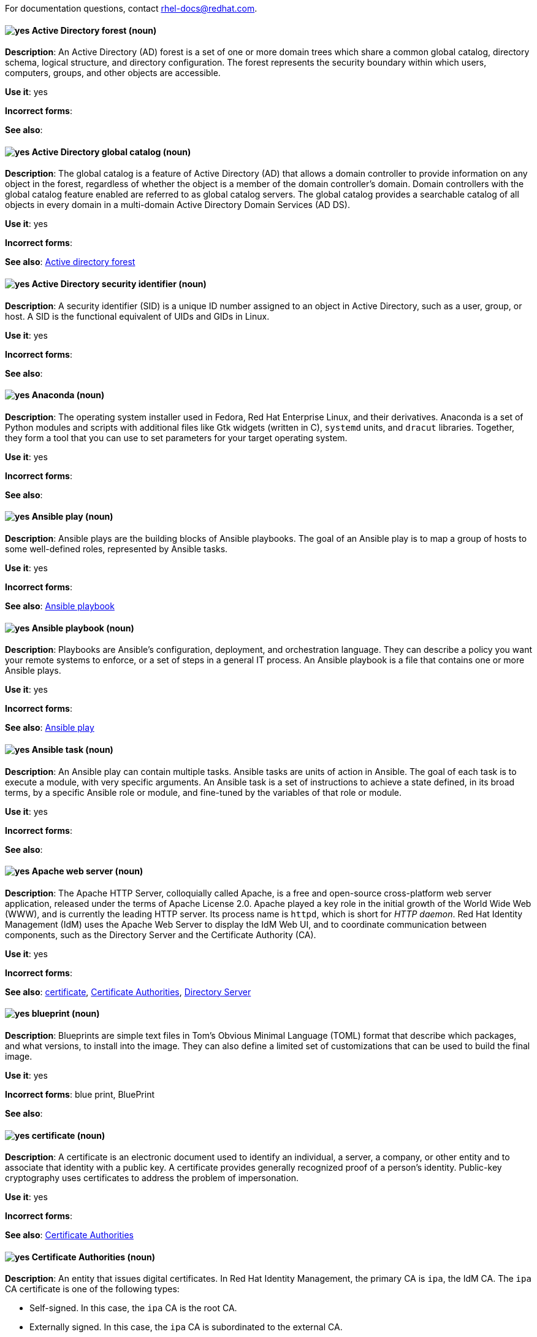 [[red-hat-enterprise-linux-conventions]]

For documentation questions, contact rhel-docs@redhat.com.

[discrete]
[[active-directory-forest]]
==== image:images/yes.png[yes] Active Directory forest (noun)
*Description*: An Active Directory (AD) forest is a set of one or more domain trees which share a common global catalog, directory schema, logical structure, and directory configuration. The forest represents the security boundary within which users, computers, groups, and other objects are accessible.

*Use it*: yes

*Incorrect forms*:

*See also*:

[discrete]
[[active-directory-global-catalog]]
==== image:images/yes.png[yes] Active Directory global catalog (noun)
*Description*: The global catalog is a feature of Active Directory (AD) that allows a domain controller to provide information on any object in the forest, regardless of whether the object is a member of the domain controller’s domain. Domain controllers with the global catalog feature enabled are referred to as global catalog servers.  The global catalog provides a searchable catalog of all objects in every domain in a multi-domain Active Directory Domain Services (AD DS).

*Use it*: yes

*Incorrect forms*:

*See also*: xref:active-directory-forest[Active directory forest]

[discrete]
[[active-directory-security-identifier]]
==== image:images/yes.png[yes] Active Directory security identifier (noun)
*Description*: A security identifier (SID) is a unique ID number assigned to an object in Active Directory, such as a user, group, or host. A SID is the functional equivalent of UIDs and GIDs in Linux.

*Use it*: yes

*Incorrect forms*:

*See also*:

[discrete]
[[anaconda]]
==== image:images/yes.png[yes] Anaconda (noun)
*Description*: The operating system installer used in Fedora, Red Hat Enterprise Linux, and their derivatives. Anaconda is a set of Python modules and scripts with additional files like Gtk widgets (written in C), `systemd` units, and `dracut` libraries. Together, they form a tool that you can use to set parameters for your target operating system.

*Use it*: yes

*Incorrect forms*:

*See also*:

[discrete]
[[ansible-play]]
==== image:images/yes.png[yes] Ansible play (noun)
*Description*: Ansible plays are the building blocks of Ansible playbooks. The goal of an Ansible play is to map a group of hosts to some well-defined roles, represented by Ansible tasks.

*Use it*: yes

*Incorrect forms*:

*See also*: xref:ansible-playbook[Ansible playbook]

[discrete]
[[ansible-playbook]]
==== image:images/yes.png[yes] Ansible playbook (noun)
*Description*: Playbooks are Ansible’s configuration, deployment, and orchestration language. They can describe a policy you want your remote systems to enforce, or a set of steps in a general IT process. An Ansible playbook is a file that contains one or more Ansible plays.

*Use it*: yes

*Incorrect forms*:

*See also*: xref:ansible-play[Ansible play]

[discrete]
[[ansible-task]]
==== image:images/yes.png[yes] Ansible task (noun)
*Description*: An Ansible play can contain multiple tasks. Ansible tasks are units of action in Ansible. The goal of each task is to execute a module, with very specific arguments.
An Ansible task is a set of instructions to achieve a state defined, in its broad terms, by a specific Ansible role or module, and fine-tuned by the variables of that role or module.

*Use it*: yes

*Incorrect forms*:

*See also*:

[discrete]
[[apache-web-server]]
==== image:images/yes.png[yes] Apache web server (noun)
*Description*: The Apache HTTP Server, colloquially called Apache, is a free and open-source cross-platform web server application, released under the terms of Apache License 2.0. Apache played a key role in the initial growth of the World Wide Web (WWW), and is currently the leading HTTP server. Its process name is `httpd`, which is short for _HTTP daemon_. Red Hat Identity Management (IdM) uses the Apache Web Server to display the IdM Web UI, and to coordinate communication between components, such as the Directory Server and the Certificate Authority (CA).

*Use it*: yes

*Incorrect forms*:

*See also*: xref:certificate[certificate], xref:certificate-authorities[Certificate Authorities], xref:directory-server[Directory Server]

[discrete]
[[blueprint]]
==== image:images/yes.png[yes] blueprint (noun)
*Description*: Blueprints are simple text files in Tom's Obvious Minimal Language (TOML) format that describe which packages, and what versions, to install into the image. They can also define a limited set of customizations that can be used to build the final image.

*Use it*: yes

*Incorrect forms*: blue print, BluePrint

*See also*:

[discrete]
[[certificate]]
==== image:images/yes.png[yes] certificate (noun)
*Description*: A certificate is an electronic document used to identify an individual, a server, a company, or other entity and to associate that identity with a public key. A certificate provides generally recognized proof of a person's identity. Public-key cryptography uses certificates to address the problem of impersonation.

*Use it*: yes

*Incorrect forms*:

*See also*: xref:certificate-authorities[Certificate Authorities]

[discrete]
[[certificate-authorities]]
==== image:images/yes.png[yes] Certificate Authorities (noun)
*Description*: An entity that issues digital certificates. In Red Hat Identity Management, the primary CA is `ipa`, the IdM CA. The `ipa` CA certificate is one of the following types:
--
* Self-signed. In this case, the `ipa` CA is the root CA.
* Externally signed. In this case, the `ipa` CA is subordinated to the external CA.
--
In IdM, you can also create multiple *sub-CAs*. Sub-CAs are IdM CAs whose certificates are one of the following types:

* Signed by the `ipa` CA.
* Signed by any of the intermediate CAs between itself and `ipa` CA. The certificate of a sub-CA cannot be self-signed.

*Use it*: yes

*Incorrect forms*:

*See also*: xref:certificate[certificate]

[discrete]
[[clean-install]]
==== image:images/yes.png[yes] clean install (noun)
*Description*: A clean install removes all traces of the previously installed operating system, system data, configurations, and applications and installs the latest version of the operating system.

*Use it*: yes

*Incorrect forms*:

*See also*: xref:upgrade-rhel[upgrade], xref:in-place-upgrade[in-place upgrade]

[discrete]
[[commit]]
==== image:images/yes.png[yes] commit (noun)
*Description*: A release or image version of the operating system. Image Builder generates an OSTree commit for RHEL for Edge images. You can use these images to install or update RHEL on Edge servers.

*Use it*: yes

*Incorrect forms*:

*See also*: xref:ostree[ostree]

[discrete]
[[compose]]
==== image:images/yes.png[yes] compose (noun)
*Description*: Composes are individual builds of a system image, based on a particular version of a particular blueprint. Compose as a term refers to the system image, the logs from its creation, inputs, metadata, and the process itself.

*Use it*: yes

*Incorrect forms*:

*See also*: xref:blueprint[blueprint]

[discrete]
[[control-node]]
==== image:images/yes.png[yes] control node (noun)
*Description*: Any machine with Ansible installed. You can run commands and playbooks, invoking /usr/bin/ansible or /usr/bin/ansible-playbook, from any control node. You can use any computer that has Python installed on it as a control node - laptops, shared desktops, and servers can all run Ansible. However, you cannot use a Windows machine as a control node. You can have multiple control nodes.

*Use it*: yes

*Incorrect forms*:

*See also*: xref:ansible-playbook[Ansible playbook]

[discrete]
[[conversion]]
==== image:images/yes.png[yes] conversion (noun)
*Description*: An operating system conversion is when you convert your operating system from a different Linux distribution to Red Hat Enterprise Linux.

*Use it*: yes

*Incorrect forms*:

*See also*:

[discrete]
[[cross-forest-trust]]
==== image:images/yes.png[yes] cross-forest trust (noun)
*Description*: A trust establishes an access relationship between two Kerberos realms, allowing users and services in one domain to access resources in another domain.
With a cross-forest trust between an Active Directory (AD) forest root domain and an IdM domain, users from the AD forest domains can interact with Linux machines and services from the IdM domain. From the perspective of AD, Identity Management represents a separate AD forest with a single AD domain.

*Use it*: yes

*Incorrect forms*:

*See also*: xref:active-directory-forest[Active Directory forest]

[discrete]
[[customization]]
==== image:images/yes.png[yes] customization (noun)
*Description*: Customizations are specifications for the system that are not packages. This includes users, groups, and SSH keys.

*Use it*: yes

*Incorrect forms*:

*See also*:

[discrete]
[[directory-server]]
==== image:images/yes.png[yes] Directory Server (noun)
*Description*: A Directory Server centralizes user identity and application information. It provides an operating system-independent, network-based registry for storing application settings, user profiles, group data, policies, and access control information. Each resource on the network is considered an object by the directory server. Information about a particular resource is stored as a collection of attributes associated with that resource or object.
Red Hat Directory Server conforms to LDAP standards.

*Use it*: yes

*Incorrect forms*:

*See also*: xref:ldap[LDAP]

[discrete]
[[dns-ptr-records]]
==== image:images/yes.png[yes] DNS PTR records (noun)
*Description*: DNS pointer (PTR) records resolve an IP address of a host to a domain or host name. PTR records are the opposite of DNS A and AAAA records, which resolve host names to IP addresses. DNS PTR records enable reverse DNS lookups. PTR records are stored on the DNS server.

*Use it*: yes

*Incorrect forms*:

*See also*:

[discrete]
[[dns-srv-records]]
==== image:images/yes.png[yes] DNS SRV records (noun)
*Description*: A DNS service (SRV) record defines the hostname, port number, transport protocol, priority and weight of a service available in a domain. You can use SRV records to locate IdM servers and replicas.

*Use it*: yes

*Incorrect forms*:

*See also*:

[discrete]
[[domain-controller]]
==== image:images/yes.png[yes] domain controller (noun)
*Description*: A domain controller (DC) is a host that responds to security authentication requests within a domain and controls access to resources in that domain. IdM servers work as DCs for the IdM domain. A DC authenticates users, stores user account information and enforces security policy for a domain. When a user logs into a domain, the DC authenticates and validates their credentials and either allows or denies access.

*Use it*: yes

*Incorrect forms*:

*See also*:

[discrete]
[[fully-qualified-domain-name]]
==== image:images/yes.png[yes] fully qualified domain name (noun)
*Description*: A fully qualified domain name (FQDN) is a domain name that specifies the exact location of a host within the hierarchy of the Domain Name System (DNS). A device with the hostname `myhost` in the parent domain `example.com` has the FQDN `myhost.example.com`. The FQDN uniquely distinguishes the device from any other hosts called `myhost` in other domains.

*Use it*: yes

*Incorrect forms*:

*See also*:

[discrete]
[[greenboot]]
==== image:images/yes.png[yes] greenboot (noun)
*Description*: Generic Health Check Framework for systemd on rpm-ostree based systems.

*Use it*: yes

*Incorrect forms*:  Greenboot, green boots

*See also*:

[discrete]
[[gssapi]]
==== image:images/yes.png[yes] GSSAPI (noun)
*Description*: The Generic Security Service Application Program Interface (GSSAPI, or GSS-API) allows developers to abstract how their applications protect data that is sent to peer applications. Security-service vendors can provide GSSAPI implementations of common procedure calls as libraries with their security software. These libraries present a GSSAPI-compatible interface to application writers who can write their application to use only the vendor-independent GSSAPI. With this flexibility, developers do not have to tailor their security implementations to any particular platform, security mechanism, type of protection, or transport protocol.

Kerberos is the dominant GSSAPI mechanism implementation, which allows Red Hat Enterprise Linux and Microsoft Windows Active Directory Kerberos implementations to be API compatible.

*Use it*: yes

*Incorrect forms*:

*See also*:

[discrete]
[[hidden-replica]]
==== image:images/yes.png[yes] hidden replica (noun)
*Description*: A hidden replica is an IdM replica that has all services running and available, but its server roles are disabled, and clients cannot discover the replica because it has no SRV records in DNS.

Hidden replicas are primarily designed for services such as backups, bulk importing and exporting, or actions that require shutting down IdM services. Since no clients use a hidden replica, administrators can temporarily shut down the services on this host without affecting any clients.

*Use it*: yes

*Incorrect forms*:

*See also*: xref:dns-srv-records[DNS SRV records]

[discrete]
[[host-system]]
==== image:images/yes.png[yes] host system (noun)
*Description*: The system on which the instrumentation modules, from SystemTap scripts, are compiled, to be loaded on target systems.

*Use it*: yes

*Incorrect forms*:

*See also*: xref:target-system[target system]

[discrete]
[[id-mapping]]
==== image:images/yes.png[yes] ID mapping (noun)
*Description*: SSSD can use the SID of an AD user to algorithmically generate POSIX IDs in a process called _ID mapping_. ID mapping creates a map between SIDs in AD and IDs on Linux.

* When SSSD detects a new AD domain, it assigns a range of available IDs to the new domain. Therefore, each AD domain has the same ID range on every SSSD client machine.
* When an AD user logs in to an SSSD client machine for the first time, SSSD creates an entry for the user in the SSSD cache, including a UID based on the user's SID and the ID range for that domain.
* Because the IDs for an AD user are generated in a consistent way from the same SID, the user has the same UID and GID when logging in to any Red Hat Enterprise Linux system.


*Use it*: yes

*Incorrect forms*:

*See also*: xref:id-ranges[id ranges], xref:sssd[SSSD]

[discrete]
[[id-ranges]]
==== image:images/yes.png[yes] ID ranges (noun)
*Description*: An ID range is a range of ID numbers assigned to the IdM topology or a specific replica. You can use ID ranges to specify the valid range of UIDs and GIDs for new users, hosts and groups. ID ranges are used to avoid ID number conflicts. There are two distinct types of ID ranges in IdM:

* _IdM ID range_
+
Use this ID range to define the UIDs and GIDs for users and groups in the whole IdM topology. Installing the first IdM server creates the IdM ID range. You cannot modify the IdM ID range after creating it. However, you can create an additional IdM ID range, for example when the original one nears depletion.

* _Distributed Numeric Assignment (DNA) ID range_
+
Use this ID range to define the UIDs and GIDs a replica uses when creating new users. Adding a new user or host entry to an IdM replica for the first time assigns a DNA ID range to that replica. An administrator can modify the DNA ID range, but the new definition must fit within an existing IdM ID range.


Note that the IdM range and the DNA range match, but they are not interconnected. If you change one range, ensure you change the other to match.

*Use it*: yes

*Incorrect forms*:

*See also*: xref:id-mapping[id mapping]

[discrete]
[[id-views]]
==== image:images/yes.png[yes] ID views (noun)
*Description*: ID views enable you to specify new values for POSIX user or group attributes, and to define on which client host or hosts the new values will apply. See examples of ID views usage:

  * Define different attribute values for different environments.
  * Replace a previously generated attribute value with a different value.

In an IdM-AD trust setup, the `Default Trust View` is an ID view applied to AD users and groups. Using the `Default Trust View`, you can define custom POSIX attributes for AD users and groups, thus overriding the values defined in AD.

*Use it*: yes

*Incorrect forms*:

*See also*: xref:posix-attributes[POSIX attributes]

[discrete]
[[idm-ca-server]]
==== image:images/yes.png[yes] IdM CA server (noun)
*Description*: An IdM server on which the IdM certificate authority (CA) service is installed and running.

Alternative names: *CA server*

*Use it*: yes

*Incorrect forms*:

*See also*: xref:certificate-authorities[Certificate Authorities]

[discrete]
[[idm-deployment]]
==== image:images/yes.png[yes] IdM deployment (noun)
*Description*: A term that refers to the entirety of your IdM installation. Your IdM deployment has many identifying components:

* Purpose: whether it is a production environment, as opposed to a testing or development environment.
* Certificate Authority (CA) configuration: you can use the IdM integrated CA as a self-signed root CA, or as an externally-signed CA. Alternatively, if your environment has an external CA, you do not need to use the IdM integrated CA.
* DNS: IdM integrated DNS, or external DNS solution.
* Active Directory (AD) integration: whether you have a purely Linux environment, or if you have configured a trust with a Microsoft AD environment.

*Use it*: yes

*Incorrect forms*:

*See also*:

[discrete]
[[idm-server-and-replicas]]
==== image:images/yes.png[yes] IdM server and replicas (noun)
*Description*: To install the first server in an IdM deployment, you must use the `ipa-server-install` command.

Administrators can then use the `ipa-replica-install` command to install *replicas* in addition to the first server that was installed. By default, installing a replica creates a replication agreement with the IdM server from which it was created, enabling receiving and sending updates to the rest of IdM.

There is no functional difference between the first server that was installed and a replica. Both are fully functional read/write IdM servers.

*Use it*: yes

*Incorrect forms*: master server

*See also*:

[discrete]
[[idm-ca-renewal-server]]
==== image:images/yes.png[yes] IdM CA renewal server (noun)
*Description*: If your IdM topology contains an integrated certificate authority (CA), one server has the unique role of the CA renewal server. This server maintains and renews IdM system certificates. By default, the first CA server you install fulfills this role, but you can configure any CA server to be the CA renewal server. In a deployment without integrated CA, there is no CA renewal server.

*Use it*: yes

*Incorrect forms*: master CA

*See also*: xref:certificate-authorities[Certificate Authorities]

[discrete]
[[idm-crl-publisher-server]]
==== image:images/yes.png[yes] IdM CRL publisher server (noun)
*Description*: If your IdM topology contains an integrated certificate authority (CA), one server has the unique role of the Certificate revocation list (CRL) publisher server. This server is responsible for maintaining the CRL. By default, the server that fulfills the *CA renewal server* role also fulfills this role, but you can configure any CA server to be the CRL publisher server. In a deployment without integrated CA, there is no CRL publisher server.

*Use it*: yes

*Incorrect forms*:

*See also*: xref:idm-ca-renewal-server[IdM CA renewal server], xref:certificate-authorities[Certificate Authorities]

[discrete]
[[idm-topology]]
==== image:images/yes.png[yes] IdM topology (noun)
*Description*: A term that refers to the structure of your IdM solution, especially the replication agreements between and within individual data centers and clusters.

*Use it*: yes

*Incorrect forms*:

*See also*:

[discrete]
[[in-place-upgrade]]
==== image:images/yes.png[yes] in-place upgrade (noun)
*Description*: During an in-place upgrade, you replace the earlier version with the new version without removing the earlier version first. The installed applications and utilities, along with the configurations and preferences, are incorporated into the new version.

*Use it*: yes

*Incorrect forms*:

*See also*: xref:upgrade-rhel[upgrade], xref:clean-install[clean install]


[discrete]
[[instrumentation-module]]
==== image:images/yes.png[yes] instrumentation module (noun)
*Description*: The kernel module built from a `SystemTap` script; the `SystemTap` module is built on the host system, and will be loaded on the target kernel of the target system.

*Use it*: yes

*Incorrect forms*:

*See also*: xref:host-system[host system], xref:target-kernel[target kernel], xref:target-system[target system]


[discrete]
[[inventory]]
==== image:images/yes.png[yes] inventory (noun)
*Description*: A list of managed nodes. An inventory file is also sometimes called a _hostfile_. Your inventory can specify information like IP address for each managed node. An inventory can also organize managed nodes, creating and nesting groups for easier scaling.

*Use it*: yes

*Incorrect forms*:

*See also*: xref:managed-nodes[managed nodes]

[discrete]
[[kerberos-authentication-indicators]]
==== image:images/yes.png[yes] Kerberos authentication indicators (noun)
*Description*: Authentication indicators are attached to Kerberos tickets and represent the initial authentication method used to acquire a ticket:

* `otp` for two-factor authentication (password + one-time password)
* `radius` for Remote Authentication Dial-In User Service (RADIUS) authentication (commonly for 802.1x authentication)
* `pkinit` for Public Key Cryptography for Initial Authentication in Kerberos (PKINIT), smart card, or certificate authentication
* `hardened` for passwords hardened against brute-force attempts

*Use it*: yes

*Incorrect forms*:

*See also*:

[discrete]
[[kerberos-keytab]]
==== image:images/yes.png[yes] Kerberos keytab (noun)
*Description*: While a password is the default authentication method for a user, keytabs are the default authentication method for hosts and services. A Kerberos keytab is a file that contains a list of Kerberos principals and their associated encryption keys, so a service can retrieve its own Kerberos key and verify a user’s identity. For example, every IdM client has an `/etc/krb5.keytab` file that stores information about the `host` principal, which represents the client machine in the Kerberos realm.

*Use it*: yes

*Incorrect forms*:

*See also*: xref:kerberos-principal[Kerberos principal]

[discrete]
[[kerberos-principal]]
==== image:images/yes.png[yes] Kerberos principal (noun)
*Description*:  Unique Kerberos principals identify each user, service, and host in a Kerberos realm. Kerberos principals adhere to the following naming conventions:

* For users: `identifier@REALM`, such as `admin@EXAMPLE.COM`.
* For services: `service/fully-qualified-hostname@REALM`, such as `http/server.example.com@EXAMPLE.COM`
* For hosts: `host/fully-qualified-hostname@REALM` such as `host/client.example.com@EXAMPLE.COM`

*Use it*: yes

*Incorrect forms*:

*See also*: xref:kerberos-realm[Kerberos realm]

[discrete]
[[kerberos-protocol]]
==== image:images/yes.png[yes] Kerberos protocol (noun)
*Description*: Kerberos is a network authentication protocol that provides strong authentication for client and server applications by using secret-key cryptography. IdM and Active Directory use Kerberos for authenticating users, hosts and services.

*Use it*: yes

*Incorrect forms*:

*See also*:

[discrete]
[[kerberos-realm]]
==== image:images/yes.png[yes] Kerberos realm (noun)
*Description*: A Kerberos realm encompasses all the principals managed by a Kerberos Key Distribution Center (KDC). In an IdM deployment, the Kerberos realm includes all IdM users, hosts, and services.

*Use it*: yes

*Incorrect forms*:

*See also*: xref:idm-deployment[IdM deployment], xref:key-distribution-center[Key Distribution Center]

[discrete]
[[kerberos-ticket-policies]]
==== image:images/yes.png[yes] Kerberos ticket policies (noun)
*Description*: The Kerberos Key Distribution Center (KDC) enforces ticket access control through connection policies, and manages the duration of Kerberos tickets through ticket lifecycle policies. For example, the default global ticket lifetime is one day, and the default global maximum renewal age is one week.

*Use it*: yes

*Incorrect forms*:

*See also*: xref:key-distribution-center[Key Distribution Center]

[discrete]
[[key-distribution-center]]
==== image:images/yes.png[yes] Key Distribution Center (KDC) (noun)
*Description*: The Kerberos Key Distribution Center (KDC) is a service that acts as the central, trusted authority that manages Kerberos credential information. The KDC issues Kerberos tickets and ensures the authenticity of data originating from entities within the IdM network.

*Use it*: yes

*Incorrect forms*:

*See also*:

[discrete]
[[ldap]]
==== image:images/yes.png[yes] LDAP (noun)
*Description*: The Lightweight Directory Access Protocol (LDAP) is an open, vendor-neutral, application protocol for accessing and maintaining distributed directory information services over a network. Part of this specification is a directory information tree (DIT), which represents data in a hierarchical tree-like structure consisting of the Distinguished Names (DNs) of directory service entries. LDAP is a "lightweight" version of the Directory Access Protocol (DAP) described by the ISO X.500 standard for directory services in a network.

*Use it*: yes

*Incorrect forms*:

*See also*:

[discrete]
[[lightweight-sub-ca]]
==== image:images/yes.png[yes] lightweight sub-CA (noun)
*Description*: In IdM, a lightweight sub-CA is a certificate authority (CA) whose certificate is signed by an IdM root CA or one of the CAs that are subordinate to it. A lightweight sub-CA issues certificates only for a specific purpose, for example to secure a VPN or HTTP connection.

*Use it*: yes

*Incorrect forms*:

*See also*: xref:certificate-authorities[Certificate Authorities]

[discrete]
[[managed-nodes]]
==== image:images/yes.png[yes] managed nodes (noun)
*Description*: The network devices, servers, or both that you manage with Ansible. Managed nodes are also sometimes called “hosts”. Ansible is not installed on managed nodes.

*Use it*: yes

*Incorrect forms*:

*See also*:

[discrete]
[[migration]]
==== image:images/caution.png[with caution] migration (noun)
*Description*: Typically, a migration indicates a change of platform: software or hardware. Moving from Windows to Linux is a migration. Moving a user from one laptop to another or a company from one server to another is a migration. However, most migrations also involve upgrades, and sometimes the terms are used interchangeably.

*Use it*: with caution

*Incorrect forms*:

*See also*: xref:update[update], xref:upgrade-rhel[upgrade], xref:conversion[conversion]

[discrete]
[[ostree]]
==== image:images/yes.png[yes] OSTree (noun)
*Description*: A tool used for managing Linux-based operating system versions. The OSTree tree view is similar to Git and is based on similar concepts.

*Use it*: yes

*Incorrect forms*:

*See also*:


[discrete]
[[password-policy]]
==== image:images/yes.png[yes] password policy (noun)
*Description*: A password policy is a set of conditions that the passwords of a particular IdM user group must meet. The conditions can include the following parameters:

* The length of the password
* The number of character classes used
* The maximum lifetime of a password


*Use it*: yes

*Incorrect forms*:

*See also*:

[discrete]
[[posix-attributes]]
==== image:images/yes.png[yes] POSIX attributes (noun)
*Description*: POSIX attributes are user attributes for maintaining compatibility between operating systems.
In a Red Hat Identity Management environment, POSIX attributes for users include:

  * `cn`, the user's name
  * `uid`, the account name (login)
  * `uidNumber`, a user number (UID)
  * `gidNumber`, the primary group number (GID)
  * `homeDirectory`, the user's home directory

In a Red Hat Identity Management environment, POSIX attributes for groups include:

  * `cn`, the group's name
  * `gidNumber`, the group number (GID)

These attributes identify users and groups as separate entities.

*Use it*: yes

*Incorrect forms*:

*See also*:

[discrete]
[[refs]]
==== image:images/yes.png[yes] refs (noun)
*Description*: Represents a branch in OSTree. Refs always resolve to the latest commit. For example, `rhel/8/x86_64/edge`.

*Use it*: yes

*Incorrect forms*:

*See also*: xref:ostree[ostree]

[discrete]
[[remote]]
==== image:images/yes.png[yes] remote (noun)
*Description*: The HTTP or HTTPS endpoint that hosts the OSTree content. This is analogous to the baseurl for a `yum` or `dnf` repository.

*Use it*: yes

*Incorrect forms*:

*See also*: xref:ostree[ostree]

[discrete]
[[replication-agreement]]
==== image:images/yes.png[yes] replication agreement (noun)
*Description*: A replication agreement is an agreement between two IdM servers in the same IdM deployment. The replication agreement ensures that the data and configuration is continuously replicated between the two servers.
IdM uses two types of replication agreements: _domain replication_ agreements, which replicate identity information, and _certificate replication_ agreements, which replicate certificate information.

*Use it*: yes

*Incorrect forms*:

*See also*: xref:idm-deployment[IdM deployment]

[discrete]
[[revision]]
==== image:images/yes.png[yes] revision (noun)
*Description*: Revision (Rev) represents SHA-256 for a specific OSTree commit.

*Use it*: yes

*Incorrect forms*:

*See also*: xref:ostree[ostree]

[discrete]
[[rpm-ostree]]
==== image:images/yes.png[yes] rpm-ostree (noun)
*Description*: A hybrid image or system package that hosts operating system updates.

*Use it*: yes

*Incorrect forms*:

*See also*: xref:ostree[ostree]

[discrete]
[[smart-card]]
==== image:images/yes.png[yes] smart card (noun)
*Description*: A smart card is a removable device or card used to control access to a resource. They can be plastic credit card-sized cards with an embedded integrated circuit (IC) chip, small USB devices such as a Yubikey, or other similar devices. Smart cards can provide authentication by allowing users to connect a smart card to a host computer, and software on that host computer interacts with key material stored on the smart card to authenticate the user.

*Use it*: yes

*Incorrect forms*:

*See also*:

[discrete]
[[sssd]]
==== image:images/yes.png[yes] SSSD (noun)
*Description*: The System Security Services Daemon (SSSD) is a system service that manages user authentication and user authorization on a RHEL host. SSSD optionally keeps a cache of user identities and credentials retrieved from remote providers for offline authentication.

*Use it*: yes

*Incorrect forms*:

*See also*:

[discrete]
[[sssd-backend]]
==== image:images/yes.png[yes] SSSD backend (noun)
*Description*: An System Security Services Daemon backend, often also called a data provider, is an SSSD child process that manages and creates the SSSD cache. This process communicates with an LDAP server, performs different lookup queries and stores the results in the cache. It also performs online authentication against LDAP or Kerberos and applies access and password policy to the user that is logging in.

*Use it*: yes

*Incorrect forms*:

*See also*: xref:ldap[LDAP], xref:sssd[SSSD]

[discrete]
[[static-delta]]
==== image:images/yes.png[yes] static-delta (noun)
*Description*: Updates to OSTree images are always delta updates. In case of RHEL for Edge images, the TCP overhead can be higher than expected due to the updates to number of files. To avoid TCP overhead, you can generate static-delta between specific commits, and send the update in a single connection. This optimization helps large deployments with constrained connectivity.

*Use it*: yes

*Incorrect forms*:

*See also*: xref:ostree[ostree], xref:commit[commit]

[discrete]
[[target-kernel]]
==== image:images/yes.png[yes] target kernel (noun)
*Description*: The kernel of the target system. This is the kernel that loads and runs the instrumentation module.

*Use it*: yes

*Incorrect forms*:

*See also*: xref:target-system[target system], xref:instrumentation-module[instrumentation module]

[discrete]
[[target-system]]
==== image:images/yes.png[yes] target system (noun)
*Description*: The system in which the instrumentation module is being built from `SystemTap` scripts.

*Use it*: yes

*Incorrect forms*:

*See also*: xref:instrumentation-module[instrumentation module]

[discrete]
[[ticket-granting-ticket]]
==== image:images/yes.png[yes] ticket-granting ticket (TGT) (noun)
*Description*: After authenticating to a Kerberos Key Distribution Center (KDC), a user receives a ticket-granting ticket (TGT), which is a temporary set of credentials that can be used to request access tickets to other services, such as websites and email.
You can use a TGT to request further access, and provide the user with a Single Sign-On experience, as the user only needs to authenticate once in order to access multiple services. TGTs are renewable, and Kerberos ticket policies determine ticket renewal limits and access control.

*Use it*: yes

*Incorrect forms*:

*See also*: xref:key-distribution-center[Key Distribution Center]

[discrete]
[[update]]
==== image:images/yes.png[yes] update (noun)
*Description*: Sometimes called a software patch, an update is an addition to the current version of the application, operating system, or software that you are running. A software update addresses any issues or bugs to provide a better experience of working with the technology. In Red Hat Enterprise Linux (RHEL), an update relates to a minor release, for example, updating from RHEL 8.1 to 8.2.

*Use it*: yes

*Incorrect forms*:

*See also*:

[discrete]
[[upgrade-rhel]]
==== image:images/yes.png[yes] upgrade (noun)
*Description*: An upgrade is when you replace the application, operating system, or software that you are currently running with a newer version. There are two ways to upgrade to RHEL: in-place upgrade or clean install.

*Use it*: yes

*Incorrect forms*:

*See also*: xref:in-place-upgrade[in-place upgrade], xref:clean-install[clean install]

[discrete]
[[web-server]]
==== image:images/yes.png[yes] web server (noun)
*Description*: A web server is computer software and underlying hardware that accepts requests for web content, such as pages, images, or applications. A user agent, such as a web browser, requests a specific resource using HTTP, the network protocol used to distribute web content, or its secure variant HTTPS. The web server responds with the content of that resource or an error message. The web server can also accept and store resources sent from the user agent. Red Hat Identity Management (IdM) uses the Apache Web Server to display the IdM Web UI, and to coordinate communication between components, such as the Directory Server and the Certificate Authority (CA).

*Use it*: yes

*Incorrect forms*:

*See also*: xref:directory-server[Directory Server], xref:certificate-authorities[Certificate Authorities]
